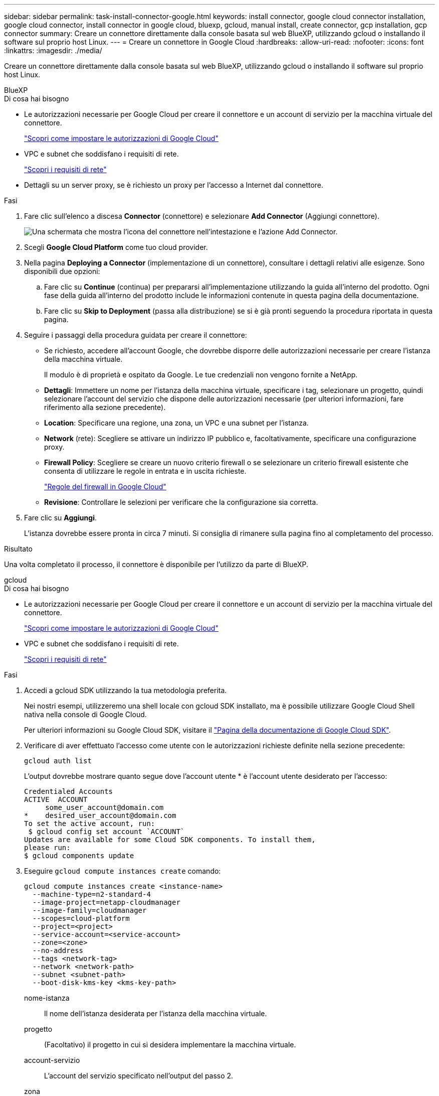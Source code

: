 ---
sidebar: sidebar 
permalink: task-install-connector-google.html 
keywords: install connector, google cloud connector installation, google cloud connector, install connector in google cloud, bluexp, gcloud, manual install, create connector, gcp installation, gcp connector 
summary: Creare un connettore direttamente dalla console basata sul web BlueXP, utilizzando gcloud o installando il software sul proprio host Linux. 
---
= Creare un connettore in Google Cloud
:hardbreaks:
:allow-uri-read: 
:nofooter: 
:icons: font
:linkattrs: 
:imagesdir: ./media/


[role="lead"]
Creare un connettore direttamente dalla console basata sul web BlueXP, utilizzando gcloud o installando il software sul proprio host Linux.

[role="tabbed-block"]
====
.BlueXP
--
.Di cosa hai bisogno
* Le autorizzazioni necessarie per Google Cloud per creare il connettore e un account di servizio per la macchina virtuale del connettore.
+
link:task-set-up-permissions-google.html["Scopri come impostare le autorizzazioni di Google Cloud"]

* VPC e subnet che soddisfano i requisiti di rete.
+
link:task-set-up-networking-google.html["Scopri i requisiti di rete"]

* Dettagli su un server proxy, se è richiesto un proxy per l'accesso a Internet dal connettore.


.Fasi
. Fare clic sull'elenco a discesa *Connector* (connettore) e selezionare *Add Connector* (Aggiungi connettore).
+
image:screenshot_connector_add.gif["Una schermata che mostra l'icona del connettore nell'intestazione e l'azione Add Connector."]

. Scegli *Google Cloud Platform* come tuo cloud provider.
. Nella pagina *Deploying a Connector* (implementazione di un connettore), consultare i dettagli relativi alle esigenze. Sono disponibili due opzioni:
+
.. Fare clic su *Continue* (continua) per prepararsi all'implementazione utilizzando la guida all'interno del prodotto. Ogni fase della guida all'interno del prodotto include le informazioni contenute in questa pagina della documentazione.
.. Fare clic su *Skip to Deployment* (passa alla distribuzione) se si è già pronti seguendo la procedura riportata in questa pagina.


. Seguire i passaggi della procedura guidata per creare il connettore:
+
** Se richiesto, accedere all'account Google, che dovrebbe disporre delle autorizzazioni necessarie per creare l'istanza della macchina virtuale.
+
Il modulo è di proprietà e ospitato da Google. Le tue credenziali non vengono fornite a NetApp.

** *Dettagli*: Immettere un nome per l'istanza della macchina virtuale, specificare i tag, selezionare un progetto, quindi selezionare l'account del servizio che dispone delle autorizzazioni necessarie (per ulteriori informazioni, fare riferimento alla sezione precedente).
** *Location*: Specificare una regione, una zona, un VPC e una subnet per l'istanza.
** *Network* (rete): Scegliere se attivare un indirizzo IP pubblico e, facoltativamente, specificare una configurazione proxy.
** *Firewall Policy*: Scegliere se creare un nuovo criterio firewall o se selezionare un criterio firewall esistente che consenta di utilizzare le regole in entrata e in uscita richieste.
+
link:reference-ports-gcp.html["Regole del firewall in Google Cloud"]

** *Revisione*: Controllare le selezioni per verificare che la configurazione sia corretta.


. Fare clic su *Aggiungi*.
+
L'istanza dovrebbe essere pronta in circa 7 minuti. Si consiglia di rimanere sulla pagina fino al completamento del processo.



.Risultato
Una volta completato il processo, il connettore è disponibile per l'utilizzo da parte di BlueXP.

--
.gcloud
--
.Di cosa hai bisogno
* Le autorizzazioni necessarie per Google Cloud per creare il connettore e un account di servizio per la macchina virtuale del connettore.
+
link:task-set-up-permissions-google.html["Scopri come impostare le autorizzazioni di Google Cloud"]

* VPC e subnet che soddisfano i requisiti di rete.
+
link:task-set-up-networking-google.html["Scopri i requisiti di rete"]



.Fasi
. Accedi a gcloud SDK utilizzando la tua metodologia preferita.
+
Nei nostri esempi, utilizzeremo una shell locale con gcloud SDK installato, ma è possibile utilizzare Google Cloud Shell nativa nella console di Google Cloud.

+
Per ulteriori informazioni su Google Cloud SDK, visitare il link:https://cloud.google.com/sdk["Pagina della documentazione di Google Cloud SDK"^].

. Verificare di aver effettuato l'accesso come utente con le autorizzazioni richieste definite nella sezione precedente:
+
[source, bash]
----
gcloud auth list
----
+
L'output dovrebbe mostrare quanto segue dove l'account utente * è l'account utente desiderato per l'accesso:

+
[listing]
----
Credentialed Accounts
ACTIVE  ACCOUNT
     some_user_account@domain.com
*    desired_user_account@domain.com
To set the active account, run:
 $ gcloud config set account `ACCOUNT`
Updates are available for some Cloud SDK components. To install them,
please run:
$ gcloud components update
----
. Eseguire `gcloud compute instances create` comando:
+
[source, bash]
----
gcloud compute instances create <instance-name>
  --machine-type=n2-standard-4
  --image-project=netapp-cloudmanager
  --image-family=cloudmanager
  --scopes=cloud-platform
  --project=<project>
  --service-account=<service-account>
  --zone=<zone>
  --no-address
  --tags <network-tag>
  --network <network-path>
  --subnet <subnet-path>
  --boot-disk-kms-key <kms-key-path>
----
+
nome-istanza:: Il nome dell'istanza desiderata per l'istanza della macchina virtuale.
progetto:: (Facoltativo) il progetto in cui si desidera implementare la macchina virtuale.
account-servizio:: L'account del servizio specificato nell'output del passo 2.
zona:: La zona in cui si desidera implementare la macchina virtuale
no-address (indirizzo non assegnato):: (Facoltativo) non viene utilizzato alcun indirizzo IP esterno (è necessario un NAT o un proxy cloud per instradare il traffico verso Internet pubblico)
tag-rete:: (Facoltativo) aggiungere tag di rete per collegare una regola firewall utilizzando tag all'istanza del connettore
percorso di rete:: (Facoltativo) aggiungere il nome della rete in cui implementare il connettore (per un VPC condiviso, è necessario il percorso completo)
subnet-path:: (Facoltativo) aggiungere il nome della subnet in cui implementare il connettore (per un VPC condiviso, è necessario il percorso completo)
percorso-chiave-kms:: (Facoltativo) aggiungere una chiave KMS per crittografare i dischi del connettore (è necessario applicare anche le autorizzazioni IAM)
+
--
Per ulteriori informazioni su questi flag, visitare il link:https://cloud.google.com/sdk/gcloud/reference/compute/instances/create["Documentazione di Google Cloud Compute SDK"^].

--


+
L'esecuzione del comando implementa il connettore utilizzando l'immagine Golden di NetApp. L'istanza di Connector e il software dovrebbero essere in esecuzione in circa cinque minuti.

. Aprire un browser Web da un host connesso all'istanza del connettore e immettere il seguente URL:
+
https://_ipaddress_[]

. Dopo aver effettuato l'accesso, configurare il connettore:
+
.. Specificare l'account BlueXP da associare al connettore.
+
link:concept-netapp-accounts.html["Scopri di più sugli account BlueXP"].

.. Immettere un nome per il sistema.




.Risultato
Il connettore è ora installato e configurato con l'account BlueXP.

Aprire un browser Web e accedere a. https://console.bluexp.netapp.com["Console BlueXP"^] Per iniziare a utilizzare il connettore con BlueXP.

--
.Installazione manuale
--
.Di cosa hai bisogno
* Privilegi root per installare il connettore.
* Dettagli su un server proxy, se è richiesto un proxy per l'accesso a Internet dal connettore.
+
È possibile configurare un server proxy dopo l'installazione, ma per farlo è necessario riavviare il connettore.

* Un certificato firmato dalla CA, se il server proxy utilizza HTTPS o se il proxy è un proxy di intercettazione.


.A proposito di questa attività
* L'installazione installa gli strumenti della riga di comando AWS (awscli) per abilitare le procedure di ripristino dal supporto NetApp.
+
Se viene visualizzato un messaggio che indica che l'installazione di awscli non è riuscita, ignorare il messaggio. Il connettore può funzionare correttamente senza gli strumenti.

* Il programma di installazione disponibile sul NetApp Support Site potrebbe essere una versione precedente. Dopo l'installazione, il connettore si aggiorna automaticamente se è disponibile una nuova versione.


.Fasi
. Verificare che docker sia attivato e in esecuzione.
+
[source, cli]
----
sudo systemctl enable docker && sudo systemctl start docker
----
. Se le variabili di sistema _http_proxy_ o _https_proxy_ sono impostate sull'host, rimuoverle:
+
[source, cli]
----
unset http_proxy
unset https_proxy
----
+
Se non si rimuovono queste variabili di sistema, l'installazione avrà esito negativo.

. Scaricare il software del connettore da https://mysupport.netapp.com/site/products/all/details/cloud-manager/downloads-tab["Sito di supporto NetApp"^], Quindi copiarlo sull'host Linux.
+
È necessario scaricare il programma di installazione del connettore "online" da utilizzare nella rete o nel cloud. Un programma di installazione "offline" separato è disponibile per il connettore, ma è supportato solo con le implementazioni in modalità privata.

. Assegnare le autorizzazioni per eseguire lo script.
+
[source, cli]
----
chmod +x OnCommandCloudManager-<version>
----
+
Dove <version> è la versione del connettore scaricato.

. Eseguire lo script di installazione.
+
[source, cli]
----
 ./OnCommandCloudManager-<version> --proxy <HTTP or HTTPS proxy server> --cacert <path and file name of a CA-signed certificate>
----
+
I parametri --proxy e --cakert sono facoltativi. Se si dispone di un server proxy, è necessario immettere i parametri come mostrato. Il programma di installazione non richiede di fornire informazioni su un proxy.

+
Ecco un esempio del comando che utilizza entrambi i parametri facoltativi:

+
[source, cli]
----
 ./OnCommandCloudManager-V3.9.26 --proxy https://user:password@10.0.0.30:8080/ --cacert /tmp/cacert/certificate.cer
----
+
--proxy configura il connettore per l'utilizzo di un server proxy HTTP o HTTPS utilizzando uno dei seguenti formati:

+
** http://address:port
** http://username:password@address:port
** https://address:port
** https://username:password@address:port


+
--cakert specifica un certificato firmato da CA da utilizzare per l'accesso HTTPS tra il connettore e il server proxy. Questo parametro è necessario solo se si specifica un server proxy HTTPS o se il proxy è un proxy di intercettazione.

. Attendere il completamento dell'installazione.
+
Al termine dell'installazione, il servizio di connessione (occm) viene riavviato due volte se si specifica un server proxy.

. Aprire un browser Web da un host connesso alla macchina virtuale Connector e immettere il seguente URL:
+
https://_ipaddress_[]

. Dopo aver effettuato l'accesso, configurare il connettore:
+
.. Specificare l'account BlueXP da associare al connettore.
.. Immettere un nome per il sistema.
.. In *stai eseguendo in un ambiente protetto?* Mantieni disattivata la modalità limitata.
+
La modalità limitata deve essere disattivata perché questa procedura descrive come utilizzare BlueXP in modalità standard. Attivare la modalità limitata solo se si dispone di un ambiente sicuro e si desidera disconnettere questo account dai servizi di back-end BlueXP. In tal caso, link:task-quick-start-restricted-mode.html["Segui i passaggi per iniziare a utilizzare BlueXP in modalità limitata"].

.. Fare clic su *Let's start*.




.Risultato
Il connettore è ora installato e configurato con l'account BlueXP.

.Quali sono le prossime novità?
link:task-provide-permissions-google.html["Fornire a BlueXP le autorizzazioni precedentemente configurate"].

--
====